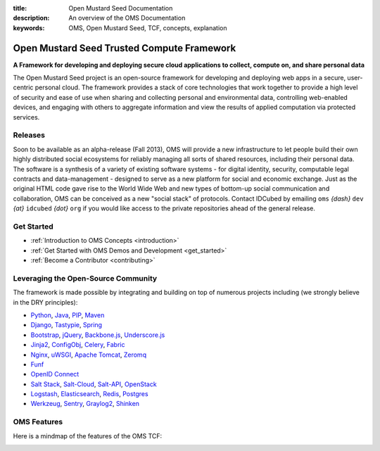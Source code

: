 :title: Open Mustard Seed Documentation
:description: An overview of the OMS Documentation
:keywords: OMS, Open Mustard Seed, TCF, concepts, explanation

.. _overview:

Open Mustard Seed Trusted Compute Framework
===========================================

**A Framework for developing and deploying secure cloud applications to collect, compute on, and share personal data**

The Open Mustard Seed project is an open-source framework for developing and
deploying web apps in a secure, user-centric personal cloud. The framework
provides a stack of core technologies that work together to provide a high level
of security and ease of use when sharing and collecting personal and
environmental data, controlling web-enabled devices, and engaging with others to
aggregate information and view the results of applied computation via protected
services.


Releases
--------

Soon to be available as an alpha-release (Fall 2013), OMS will provide a new
infrastructure to let people build their own highly distributed social
ecosystems for reliably managing all sorts of shared resources, including their
personal data. The software is a synthesis of a variety of existing software
systems - for digital identity, security, computable legal contracts and
data-management - designed to serve as a new platform for social and economic
exchange. Just as the original HTML code gave rise to the World Wide Web and new
types of bottom-up social communication and collaboration, OMS can be conceived
as a new "social stack" of protocols. Contact IDCubed by emailing ``oms``
*{dash}* ``dev`` *{at}* ``idcubed`` *{dot}* ``org`` if you would like access to
the private repositories ahead of the general release.


Get Started
-----------

* :ref:`Introduction to OMS Concepts <introduction>`
* :ref:`Get Started with OMS Demos and Development <get_started>`
* :ref:`Become a Contributor <contributing>`


Leveraging the Open-Source Community
------------------------------------

The framework is made possible by integrating and building on top of numerous
projects including (we strongly believe in the DRY principles):

* `Python`_, `Java`_, `PIP`_, `Maven`_
* `Django`_, `Tastypie`_, `Spring`_
* `Bootstrap`_, `jQuery`_, `Backbone.js`_, `Underscore.js`_
* `Jinja2`_, `ConfigObj`_, `Celery`_, `Fabric`_
*  `Nginx`_, `uWSGI`_, `Apache Tomcat`_, `Zeromq`_
* `Funf`_
* `OpenID Connect`_
* `Salt Stack`_, `Salt-Cloud`_, `Salt-API`_, `OpenStack`_
* `Logstash`_, `Elasticsearch`_, `Redis`_, `Postgres`_
* `Werkzeug`_, `Sentry`_, `Graylog2`_, `Shinken`_


.. _Python: http://www.python.org/
.. _Java: https://www.java.com/en/
.. _PIP: http://www.pip-installer.org/en/latest/
.. _Maven: https://maven.apache.org/
.. _Django: https://www.djangoproject.com/
.. _Tastypie: http://tastypieapi.org/
.. _Spring: http://spring.io/
.. _Bootstrap: http://twitter.github.com/bootstrap/
.. _jQuery: http://jquery.com/
.. _Backbone.js: http://backbonejs.org/
.. _Underscore.js: http://underscorejs.org/
.. _Jinja2: http://jinja.pocoo.org/
.. _ConfigObj: http://www.voidspace.org.uk/python/configobj.html
.. _Celery: http://celeryproject.org/
.. _Fabric: http://docs.fabfile.org/en/latest/
.. _Nginx: http://wiki.nginx.org/Main
.. _uWSGI: https://uwsgi-docs.readthedocs.org/en/latest/
.. _Apache Tomcat: https://tomcat.apache.org/
.. _Zeromq: http://www.zeromq.org/
.. _Funf: http://funf.org/
.. _OpenID Connect: http://github.com/mitreid-connect/OpenID-Connect-Java-Spring-Server/
.. _Salt Stack: http://saltstack.org/
.. _Salt-Cloud: https://salt-cloud.readthedocs.org/en/latest/
.. _Salt-API: https://salt-api.readthedocs.org/en/latest/
.. _OpenStack: http://www.openstack.org/
.. _Logstash: http://logstash.net/
.. _Elasticsearch: http://www.elasticsearch.org/
.. _Redis: http://redis.io/
.. _Postgres: http://www.postgresql.org/
.. _Werkzeug: http://werkzeug.pocoo.org/
.. _Sentry: http://github.com/getsentry/sentry/
.. _Graylog2: http://www.graylog2.org/
.. _Shinken: http://www.shinken-monitoring.org/


OMS Features
------------

Here is a mindmap of the features of the OMS TCF:

.. image:: /images/intro/Trust_Framework_Features_mindmap_01.png
   :alt: Trusted Compute Framework Features
   :align: center
